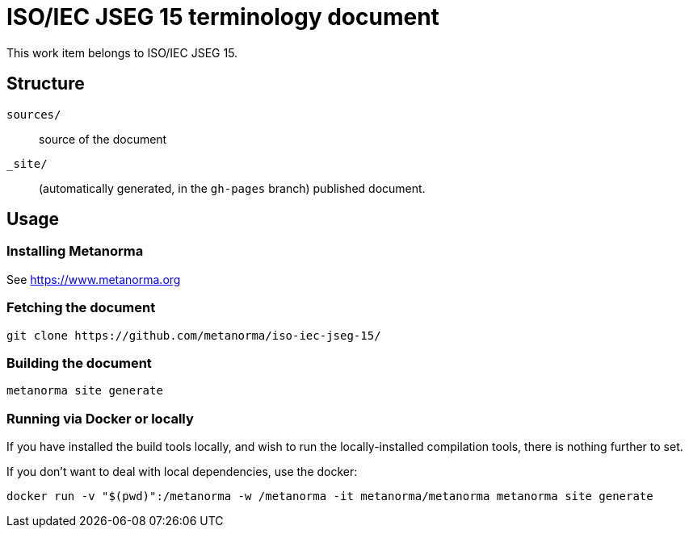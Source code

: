 = ISO/IEC JSEG 15 terminology document

This work item belongs to ISO/IEC JSEG 15.

== Structure

`sources/`::
source of the document

`_site/`::
(automatically generated, in the `gh-pages` branch) published document.


== Usage

=== Installing Metanorma

See https://www.metanorma.org

=== Fetching the document

[source,sh]
----
git clone https://github.com/metanorma/iso-iec-jseg-15/
----

=== Building the document

[source,sh]
----
metanorma site generate
----

=== Running via Docker or locally

If you have installed the build tools locally, and wish to run the
locally-installed compilation tools, there is nothing further to set.

If you don't want to deal with local dependencies, use the docker:

[source,sh]
----
docker run -v "$(pwd)":/metanorma -w /metanorma -it metanorma/metanorma metanorma site generate
----
